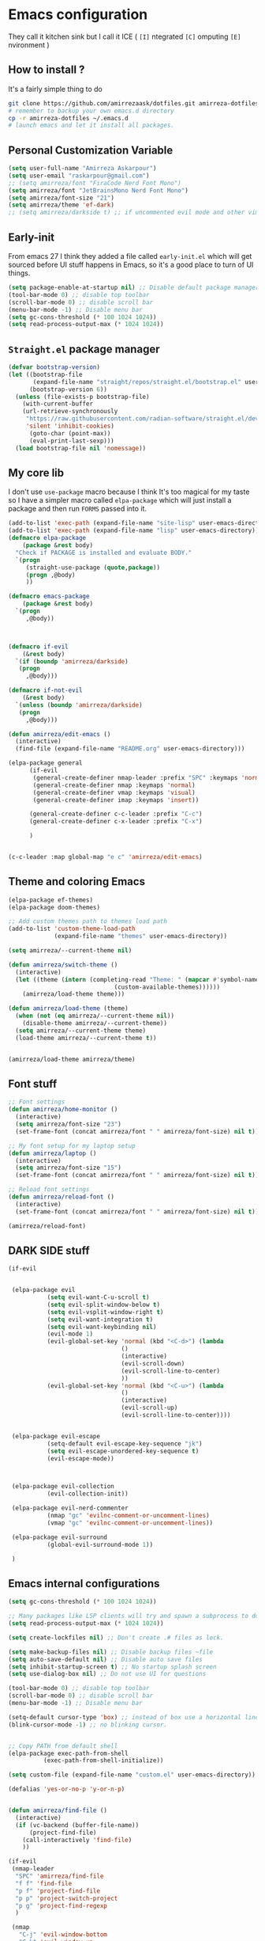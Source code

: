 * Emacs configuration
They call it kitchen sink
but I call it ICE ( =[I]= ntegrated =[C]= omputing =[E]= nvironment )
** How to install ?
It's a fairly simple thing to do
#+BEGIN_SRC sh
  git clone https://github.com/amirrezaask/dotfiles.git amirreza-dotfiles
  # remember to backup your own emacs.d directory
  cp -r amirreza-dotfiles ~/.emacs.d
  # launch emacs and let it install all packages.
#+END_SRC
** Personal Customization Variable
#+BEGIN_SRC emacs-lisp
  (setq user-full-name "Amirreza Askarpour")
  (setq user-email "raskarpour@gmail.com")
  ;; (setq amirreza/font "FiraCode Nerd Font Mono")
  (setq amirreza/font "JetBrainsMono Nerd Font Mono")
  (setq amirreza/font-size "21")
  (setq amirreza/theme 'ef-dark)
  ;; (setq amirreza/darkside t) ;; if uncommented evil mode and other vim emulation stuff will get enabled.
#+END_SRC
** Early-init
From emacs 27 I think they added a file called =early-init.el= which will get sourced
before UI stuff happens in Emacs, so it's a good place to turn of UI things.
#+BEGIN_SRC emacs-lisp :tangle early-init.el
(setq package-enable-at-startup nil) ;; Disable default package manager package.el
(tool-bar-mode 0) ;; disable top toolbar
(scroll-bar-mode 0) ;; disable scroll bar
(menu-bar-mode -1) ;; Disable menu bar
(setq gc-cons-threshold (* 100 1024 1024))
(setq read-process-output-max (* 1024 1024))
#+END_SRC

** =Straight.el= package manager
#+BEGIN_SRC emacs-lisp
(defvar bootstrap-version)
(let ((bootstrap-file
       (expand-file-name "straight/repos/straight.el/bootstrap.el" user-emacs-directory))
      (bootstrap-version 6))
  (unless (file-exists-p bootstrap-file)
    (with-current-buffer
	(url-retrieve-synchronously
	 "https://raw.githubusercontent.com/radian-software/straight.el/develop/install.el"
	 'silent 'inhibit-cookies)
      (goto-char (point-max))
      (eval-print-last-sexp)))
  (load bootstrap-file nil 'nomessage))
#+END_SRC

** My core lib
I don't use =use-package= macro because I think It's too magical for my taste
so I have a simpler macro called =elpa-package= which will just install a package
and then run =FORMS= passed into it.
#+BEGIN_SRC emacs-lisp
  (add-to-list 'exec-path (expand-file-name "site-lisp" user-emacs-directory))
  (add-to-list 'exec-path (expand-file-name "lisp" user-emacs-directory))
  (defmacro elpa-package
      (package &rest body)
    "Check if PACKAGE is installed and evaluate BODY."
    `(progn
       (straight-use-package (quote,package))
       (progn ,@body)
       ))

  (defmacro emacs-package
      (package &rest body)
    `(progn
       ,@body))



  (defmacro if-evil 
      (&rest body)
    `(if (boundp 'amirreza/darkside)
	 (progn
	   ,@body)))

  (defmacro if-not-evil 
      (&rest body)
    `(unless (boundp 'amirreza/darkside)
	 (progn
	   ,@body)))

  (defun amirreza/edit-emacs ()
    (interactive)
    (find-file (expand-file-name "README.org" user-emacs-directory)))

  (elpa-package general
		(if-evil
		 (general-create-definer nmap-leader :prefix "SPC" :keymaps 'normal)
		 (general-create-definer nmap :keymaps 'normal)
		 (general-create-definer vmap :keymaps 'visual)
		 (general-create-definer imap :keymaps 'insert))

		(general-create-definer c-c-leader :prefix "C-c")
		(general-create-definer c-x-leader :prefix "C-x")

		)


  (c-c-leader :map global-map "e c" 'amirreza/edit-emacs)
#+END_SRC
** Theme and coloring Emacs
#+BEGIN_SRC emacs-lisp
(elpa-package ef-themes)
(elpa-package doom-themes)

;; Add custom themes path to themes load path
(add-to-list 'custom-theme-load-path
             (expand-file-name "themes" user-emacs-directory))

(setq amirreza/--current-theme nil)

(defun amirreza/switch-theme ()
  (interactive)
  (let ((theme (intern (completing-read "Theme: " (mapcar #'symbol-name
							  (custom-available-themes))))))
    (amirreza/load-theme theme)))

(defun amirreza/load-theme (theme)
  (when (not (eq amirreza/--current-theme nil))
    (disable-theme amirreza/--current-theme))
  (setq amirreza/--current-theme theme)
  (load-theme amirreza/--current-theme t))


(amirreza/load-theme amirreza/theme)

#+END_SRC

** Font stuff
#+BEGIN_SRC emacs-lisp
;; Font settings
(defun amirreza/home-monitor ()
  (interactive)
  (setq amirreza/font-size "23")
  (set-frame-font (concat amirreza/font " " amirreza/font-size) nil t))

;; My font setup for my laptop setup
(defun amirreza/laptop ()
  (interactive)
  (setq amirreza/font-size "15")
  (set-frame-font (concat amirreza/font " " amirreza/font-size) nil t))

;; Reload font settings
(defun amirreza/reload-font ()
  (interactive)
  (set-frame-font (concat amirreza/font " " amirreza/font-size) nil t))

(amirreza/reload-font)

#+END_SRC
** DARK SIDE stuff
#+BEGIN_SRC emacs-lisp
(if-evil
 
 
 (elpa-package evil
	       (setq evil-want-C-u-scroll t)
	       (setq evil-split-window-below t)
	       (setq evil-vsplit-window-right t)
	       (setq evil-want-integration t)
	       (setq evil-want-keybinding nil)
	       (evil-mode 1)
	       (evil-global-set-key 'normal (kbd "<C-d>") (lambda
							    ()
							    (interactive)
							    (evil-scroll-down)
							    (evil-scroll-line-to-center)
							    ))
	       (evil-global-set-key 'normal (kbd "<C-u>") (lambda
							    ()
							    (interactive)
							    (evil-scroll-up)
							    (evil-scroll-line-to-center))))


 (elpa-package evil-escape
	       (setq-default evil-escape-key-sequence "jk")
	       (setq evil-escape-unordered-key-sequence t)
	       (evil-escape-mode))



 (elpa-package evil-collection
	       (evil-collection-init))

 (elpa-package evil-nerd-commenter
	       (nmap "gc" 'evilnc-comment-or-uncomment-lines)
	       (vmap "gc" 'evilnc-comment-or-uncomment-lines))

 (elpa-package evil-surround
	       (global-evil-surround-mode 1))

 )
#+END_SRC
** Emacs internal configurations
#+BEGIN_SRC emacs-lisp
(setq gc-cons-threshold (* 100 1024 1024))

;; Many packages like LSP clients will try and spawn a subprocess to do some work, Emacs should read from those processes output and process the result, increasing maximum read means less sys calls to read from, subprocess output and basically more speed.
(setq read-process-output-max (* 1024 1024))

(setq create-lockfiles nil) ;; Don't create .# files as lock.

(setq make-backup-files nil) ;; Disable backup files ~file
(setq auto-save-default nil) ;; Disable auto save files
(setq inhibit-startup-screen t) ;; No startup splash screen
(setq use-dialog-box nil) ;; Do not use UI for questions

(tool-bar-mode 0) ;; disable top toolbar
(scroll-bar-mode 0) ;; disable scroll bar
(menu-bar-mode -1) ;; Disable menu bar

(setq-default cursor-type 'box) ;; instead of box use a horizontal line.
(blink-cursor-mode -1) ;; no blinking cursor.


;; Copy PATH from default shell
(elpa-package exec-path-from-shell
	      (exec-path-from-shell-initialize))

(setq custom-file (expand-file-name "custom.el" user-emacs-directory))

(defalias 'yes-or-no-p 'y-or-n-p)


(defun amirreza/find-file ()
  (interactive)
  (if (vc-backend (buffer-file-name))
      (project-find-file)
    (call-interactively 'find-file)
    ))

(if-evil
 (nmap-leader
  "SPC" 'amirreza/find-file
  "f f" 'find-file
  "p f" 'project-find-file
  "p p" 'project-switch-project
  "p g" 'project-find-regexp
  )

 (nmap
   "C-j" 'evil-window-bottom
   "C-k" 'evil-window-up
   "C-h" 'evil-window-left
   "C-l" 'evil-window-right
   )
 )

(elpa-package ace-window
	      (define-key global-map (kbd "C-x o") 'ace-window))

(elpa-package bufler
  (define-key global-map (kbd "C-x C-b") 'bufler))

(emacs-package dired
	       (add-hook 'dired-mode-hook (lambda ()
					    (define-key dired-mode-map (kbd "C-c C-e") 'wdired-change-to-wdired-mode))))

(elpa-package helpful
	      (define-key global-map (kbd "C-h k") 'helpful-key)
	      (define-key global-map (kbd "C-h f") 'helpful-callable)
	      (define-key global-map (kbd "C-h v") 'helpful-variable)
	      )

(if-evil
 (nmap-leader "h k" 'helpful-key)
 (nmap-leader "h f" 'helpful-callable)
 (nmap-leader "h v" 'helpful-variable)
 )

#+END_SRC
** Auto complete aka Company
#+BEGIN_SRC emacs-lisp
(elpa-package company
  (setq company-backends '(company-capf))
  (global-company-mode))
#+END_SRC
** Editor UX
#+BEGIN_SRC emacs-lisp
    (elpa-package rainbow-delimiters
		  (add-hook 'prog-mode-hook #'rainbow-delimiters-mode))

    (delete-selection-mode 1) ;; When a region of text is selected and then something is typed remove text and replace with what has been typed.

    (show-paren-mode 1) ;; Highlight matching parens

    (setq show-paren-delay 0) ;; highlight matching parens instantly.

    (setq display-line-numbers-type 'relative) ;; relative line numbers

    (global-display-line-numbers-mode 1) ;; enable line numbers globaly

    (elpa-package expand-region
		  (define-key global-map (kbd "C-=") 'er/expand-region)
		  (define-key global-map (kbd "C--") 'er/contract-region))

    (global-hl-line-mode)

    (defun amirreza/up-center ()
    (interactive)
    (previous-line 20)
    (recenter-top-bottom))

  (defun amirreza/down-center ()
    (interactive)
    (next-line 20)
    (recenter-top-bottom))

  ;; Best movement ever ?????
  (setq recenter-positions '(middle))
  (if-not-evil 
      (global-set-key (kbd "M-p") (lambda () (interactive) (amirreza/up-center)))
      (global-set-key (kbd "M-n") (lambda () (interactive) (amirreza/down-center))))
  
#+END_SRC
** LSP
#+BEGIN_SRC emacs-lisp
(elpa-package eglot

  (setq eldoc-echo-area-use-multiline-p nil)
  (setq eldoc-echo-area-display-truncation-message nil)
  (setq eldoc-echo-area-prefer-doc-buffer nil)

  (global-eldoc-mode)

  (defun amirreza/eglot-hook ()
    (eglot-ensure)
    (put 'eglot-note 'flymake-overlay-control nil)
    (put 'eglot-warning 'flymake-overlay-control nil)
    (put 'eglot-error 'flymake-overlay-control nil)

    (define-key eglot-mode-map (kbd "C-c l d") 'eldoc)
    (define-key eglot-mode-map (kbd "C-c l r") 'eglot-rename)
    (define-key eglot-mode-map (kbd "M-r") 'xref-find-references)
    (define-key eglot-mode-map (kbd "C-c l f") 'eglot-format)
    (define-key eglot-mode-map (kbd "C-c l c") 'eglot-code-actions)

    (if-evil
     (nmap "gd" 'xref-find-definitions)
     (nmap "gr" 'xref-find-references)
     (nmap "gi" 'eglot-find-implementation)
     (nmap "gf" 'eglot-format)
     (nmap "S-c" 'eglot-code-actions)
     )
    )

  (add-hook 'go-mode-hook 'amirreza/eglot-hook)
  (add-hook 'rust-mode-hook 'amirreza/eglot-hook)
  (add-hook 'python-mode-hook 'amirreza/eglot-hook)
  (add-hook 'php-mode-hook 'amirreza/eglot-hook))


#+END_SRC
** Magit
#+BEGIN_SRC emacs-lisp
(elpa-package git-gutter
  (global-git-gutter-mode))

(elpa-package magit
	      (define-key global-map (kbd "C-x g") 'magit)
	      (if-evil
	       (nmap-leader "gs" 'magit)))

#+END_SRC
** Languages
#+BEGIN_SRC emacs-lisp
(elpa-package apache-mode)
(elpa-package vterm)
(elpa-package systemd)
(elpa-package nginx-mode)

(elpa-package docker-compose-mode)
(elpa-package dockerfile-mode)

(elpa-package markdown-mode)

;; Golang
(elpa-package go-mode)
(elpa-package go-tag)

(defun amirreza/go-hook ()
  (interactive)
  (define-key go-mode-map (kbd "C-c l a") 'go-tag-add))

(add-hook 'go-mode-hook 'amirreza/go-hook)

(elpa-package rust-mode)

(elpa-package zig-mode)

(elpa-package yaml-mode)
(elpa-package csv-mode)
(elpa-package json-mode)

;; clojure support
(elpa-package clojure-mode)
(elpa-package cider)
#+END_SRC

** Minibuffer
#+BEGIN_SRC emacs-lisp

(elpa-package vertico
	      (setq completion-cycle-threshold 3)
	      (setq tab-always-indent 'complete)
	      (vertico-mode)
	      (setq vertico-count 15)
	      (setq vertico-cycle t))


(elpa-package savehist
	      (savehist-mode))

(elpa-package consult
	      (setq consult-async-min-input 1)
	      (define-key global-map (kbd "C-c g") 'consult-ripgrep))

(elpa-package marginalia
	      (marginalia-mode))

(elpa-package orderless
	      (setq completion-styles '(orderless basic)
		    completion-category-defaults nil
		    completion-category-overrides '((file (styles partial-completion)))))

#+END_SRC

** Org mode
#+BEGIN_SRC emacs-lisp
  (emacs-package org
		 (defun amirreza/org-code-block ()
		   (interactive)
		   (insert (format "#+BEGIN_SRC %s\n\n#+END_SRC"
				   (completing-read "Language: "
						    '("emacs-lisp"
						      "go"
						      "rust"
						      "python"
						      "lua"
						      "bash"
						      "sh"
						      "fish"
						      "java"
						      )))))
		 (defun amirreza/org-hook ()
		   (interactive)
		   (c-c-leader :map org-mode-map "c b" 'amirreza/org-code-block)
		   (if-evil
		    (nmap-leader :map org-mode-map "m c" 'amirreza/org-code-block)
		    )
		   )

		 (add-hook 'org-mode-hook #'amirreza/org-hook)
		 (setq org-src-window-setup 'current-window))
#+END_SRC
** Psychic like completion
#+BEGIN_SRC emacs-lisp
(elpa-package prescient)

(elpa-package vertico-prescient
  (vertico-prescient-mode))

(elpa-package company-prescient
  (company-prescient-mode))

#+END_SRC

** Project management
#+BEGIN_SRC emacs-lisp
  (emacs-package project)
#+END_SRC
** Treesitter, get rid of regex
#+BEGIN_SRC emacs-lisp
(elpa-package tree-sitter
  (global-tree-sitter-mode))

(elpa-package tree-sitter-langs)
#+END_SRC

** Never loose a good setup
#+BEGIN_SRC emacs-lisp
(elpa-package perspective
	      (setq persp-state-default-file (expand-file-name "sessions" user-emacs-directory))
	      (setq persp-mode-prefix-key (kbd "C-c w"))
	      (defun amirreza/save-session ()
		(interactive)
		(persp-state-save persp-state-default-file))

	      (defun amirreza/load-session ()
		(interactive)
		(persp-state-load persp-state-default-file))
	      
	      (persp-mode 1)
	      (define-key global-map (kbd "C-c w s") 'persp-switch)
	      (add-hook 'kill-emacs-hook 'amirreza/save-session)
	      (if-evil
	       (nmap-leader
		 "w s" 'persp-switch
		 )))

#+END_SRC

** Shitty apple computers
#+BEGIN_SRC emacs-lisp
(setq mac-command-modifier 'meta) ;; set command key to super
(setq mac-option-modifier 'meta)
#+END_SRC
** Which Key
#+BEGIN_SRC emacs-lisp
  (elpa-package which-key
		(which-key-mode +1))
#+END_SRC
